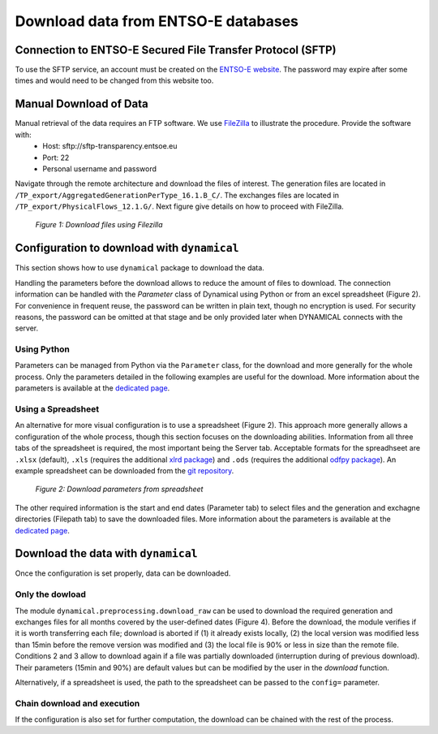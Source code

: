 Download data from ENTSO-E databases
====================================

Connection to ENTSO-E Secured File Transfer Protocol (SFTP)
***********************************************************

To use the SFTP service, an account must be created on the `ENTSO-E website <https://transparency.entsoe.eu/>`_. The password may expire after some times and would need to be changed from this website too.


Manual Download of Data
***********************

Manual retrieval of the data requires an FTP software. We use `FileZilla <https://filezilla-project.org/>`_ to illustrate the procedure. Provide the software with:
    * Host: sftp://sftp-transparency.entsoe.eu
    * Port: 22
    * Personal username and password

Navigate through the remote architecture and download the files of interest. The generation files are located in ``/TP_export/AggregatedGenerationPerType_16.1.B_C/``. The exchanges files are located in ``/TP_export/PhysicalFlows_12.1.G/``. Next figure give details on how to proceed with FileZilla.

.. figure:: images/Filezilla.png
    :alt: The FileZilla interface downloading the target files

    *Figure 1: Download files using Filezilla*



Configuration to download with ``dynamical``
********************************************
This section shows how to use ``dynamical`` package to download the data.

Handling the parameters before the download allows to reduce the amount of files to download. The connection information can be handled with the `Parameter` class of Dynamical using Python or  from an excel spreadsheet (Figure 2). For convenience in frequent reuse, the password can be written in plain text, though no encryption is used. For security reasons, the password can be omitted at that stage and be only provided later when DYNAMICAL connects with the server.

Using Python
------------
Parameters can be managed from Python via the ``Parameter`` class, for the download and more generally for the whole process. Only the parameters detailed in the following examples are useful for the download. More information about the parameters is available at the `dedicated page <https://dynamical.readthedocs.io/en/latest/supplementary/parameters.html>`_.

.. code-block:: python
    :caption: Initialize parameters for the download in ``dynamical``

    ### Import the parameter-management tool
    from dynamical.parameter import Parameter

    ### Initialize the tool
    config = Parameter()

    ### Enter some parameters
    # Configure the server
    config.server.useServer = True # Specifically ask to download data
    config.server.host = "sftp-transparency.entsoe.eu" # This server is already set per default after initialization
    config.server.port = 22 # This port is already set per default after initialization
    config.server.username = "user@host.mail" # Username for connection on the ENTSO-E webpage

    # Time span to download only useful files
    config.start = '2017-02-01 05:00'
    config.end = '2017-02-01 13:00'
    
    # Where to save the files
    config.path.generation = "./test_data/downloads/generations/" # Generation data
    config.path.exchanges = "./test_data/downloads/exchanges/" # Exchange data


Using a Spreadsheet
-------------------
An alternative for more visual configuration is to use a spreadsheet (Figure 2). This approach more generally allows a configuration of the whole process, though this section focuses on the downloading abilities. Information from all three tabs of the spreadsheet is required, the most important being the Server tab. Acceptable formats for the spreadhseet are ``.xlsx`` (default), ``.xls`` (requires the additional `xlrd package <https://pypi.org/project/xlrd/>`_) and ``.ods`` (requires the additional `odfpy package <https://pypi.org/project/odfpy/>`_). An example spreadsheet can be downloaded from the `git repository <https://gitlab.com/fledee/ecodyn/-/raw/main/examples/Spreadsheet_example.xlsx?inline=false>`_.

.. figure:: images/ParameterExcel_Server.png
    :alt: Spreadsheet tab to configure the server access
    :width: 500px
    
    *Figure 2: Download parameters from spreadsheet*

The other required information is the start and end dates (Parameter tab) to select files and the generation and exchagne directories (Filepath tab) to save the downloaded files. More information about the parameters is available at the `dedicated page <https://dynamical.readthedocs.io/en/latest/supplementary/parameters.html>`_.



Download the data with ``dynamical``
************************************
Once the configuration is set properly, data can be downloaded.

Only the dowload
----------------

The module ``dynamical.preprocessing.download_raw`` can be used to download the required generation and exchanges files for all months covered by the user-defined dates (Figure 4). Before the download, the module verifies if it is worth transferring each file; download is aborted if (1) it already exists locally, (2) the local version was modified less than 15min before the remove version was modified and (3) the local file is 90% or less in size than the remote file. Conditions 2 and 3 allow to download again if a file was partially downloaded (interruption during of previous download). Their parameters (15min and 90%) are default values but can be modified by the user in the `download` function.

.. code-block:: python
    :caption: Trigger the downloading process with ``dynamical`` using the parameter tool

    from dynamical.preprocessing.download_raw import download
    download(config=param)
    
Alternatively, if a spreadsheet is used, the path to the spreadsheet can be passed to the ``config=`` parameter.

.. code-block:: python
    :caption: Downloading process with ``dynamical`` using the spreadsheet configuration

    from dynamical.preprocessing.download_raw import download
    download(config="~/Downloads/Spreadsheet_example.xlsx")

Chain download and execution
----------------------------

If the configuration is also set for further computation, the download can be chained with the rest of the process.

.. code-block:: python
    :caption: Triggering the whole process with ``dynamical`` using the spreadsheet configuration

    from dynamical.easy_use import execute
    results = execute(config=param)

.. code-block:: python
    :caption: Triggering the whole process with ``dynamical`` using the spreadsheet configuration

    from dynamical.easy_use import execute
    results = execute(config="~/Downloads/Spreadsheet_example.xlsx")